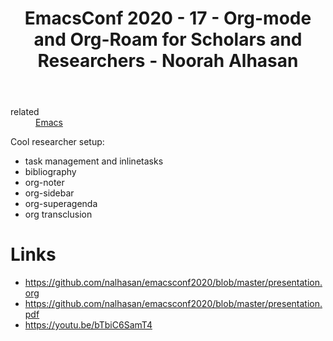 :PROPERTIES:
:ID:       f042ba07-69fd-48c2-87c9-9b1d1e49c832
:ROAM_REFS: https://emacsconf.org/2020/talks/17/
:END:
#+title: EmacsConf 2020 - 17 - Org-mode and Org-Roam for Scholars and Researchers - Noorah Alhasan

- related :: [[id:e6ea3c52-b620-40e7-84ff-e0628afd5557][Emacs]]

Cool researcher setup:
- task management and inlinetasks
- bibliography
- org-noter
- org-sidebar
- org-superagenda
- org transclusion

* Links
- https://github.com/nalhasan/emacsconf2020/blob/master/presentation.org
- https://github.com/nalhasan/emacsconf2020/blob/master/presentation.pdf
- https://youtu.be/bTbiC6SamT4
